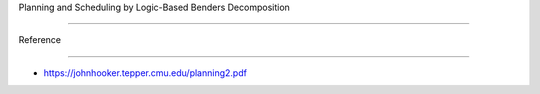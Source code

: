 Planning and Scheduling by Logic-Based Benders Decomposition
============================================================

Reference
---------

-  https://johnhooker.tepper.cmu.edu/planning2.pdf
